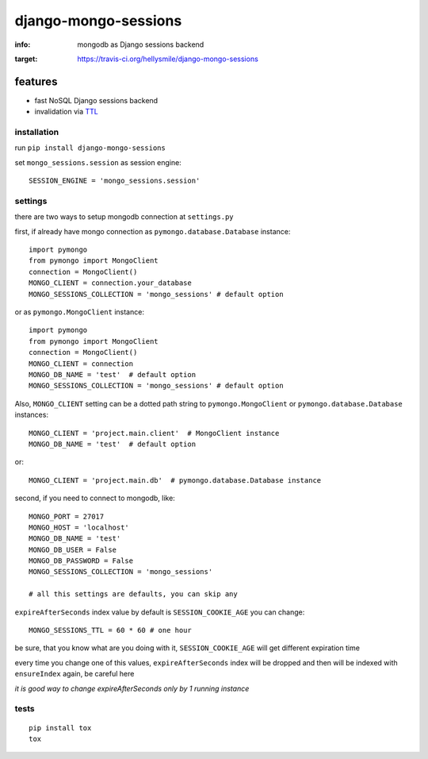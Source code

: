 django-mongo-sessions
=====================

:info: mongodb as Django sessions backend

.. image:: https://api.travis-ci.org/hellysmile/django-mongo-sessions.png
:target: https://travis-ci.org/hellysmile/django-mongo-sessions

features
********

* fast NoSQL Django sessions backend
* invalidation via `TTL <http://docs.mongodb.org/manual/tutorial/expire-data/>`_

installation
------------

run ``pip install django-mongo-sessions``

set ``mongo_sessions.session`` as session engine::

    SESSION_ENGINE = 'mongo_sessions.session'

settings
--------

there are two ways to setup mongodb connection at ``settings.py``


first, if already have mongo connection as ``pymongo.database.Database`` instance::

    import pymongo
    from pymongo import MongoClient
    connection = MongoClient()
    MONGO_CLIENT = connection.your_database
    MONGO_SESSIONS_COLLECTION = 'mongo_sessions' # default option

or as ``pymongo.MongoClient`` instance::

    import pymongo
    from pymongo import MongoClient
    connection = MongoClient()
    MONGO_CLIENT = connection
    MONGO_DB_NAME = 'test'  # default option
    MONGO_SESSIONS_COLLECTION = 'mongo_sessions' # default option



Also, ``MONGO_CLIENT`` setting can be a dotted path string to ``pymongo.MongoClient`` or ``pymongo.database.Database`` instances::

    MONGO_CLIENT = 'project.main.client'  # MongoClient instance
    MONGO_DB_NAME = 'test'  # default option

or::

    MONGO_CLIENT = 'project.main.db'  # pymongo.database.Database instance

second, if you need to connect to mongodb, like::

    MONGO_PORT = 27017
    MONGO_HOST = 'localhost'
    MONGO_DB_NAME = 'test'
    MONGO_DB_USER = False
    MONGO_DB_PASSWORD = False
    MONGO_SESSIONS_COLLECTION = 'mongo_sessions'

    # all this settings are defaults, you can skip any

``expireAfterSeconds`` index value by default is ``SESSION_COOKIE_AGE``
you can change::

    MONGO_SESSIONS_TTL = 60 * 60 # one hour

be sure, that you know what are you doing with it, ``SESSION_COOKIE_AGE``
will get different expiration time

every time you change one of this values, ``expireAfterSeconds`` index
will be dropped and then will be indexed with ``ensureIndex`` again,
be careful here

*it is good way to change expireAfterSeconds only by 1 running instance*

tests
-----

::

    pip install tox
    tox

